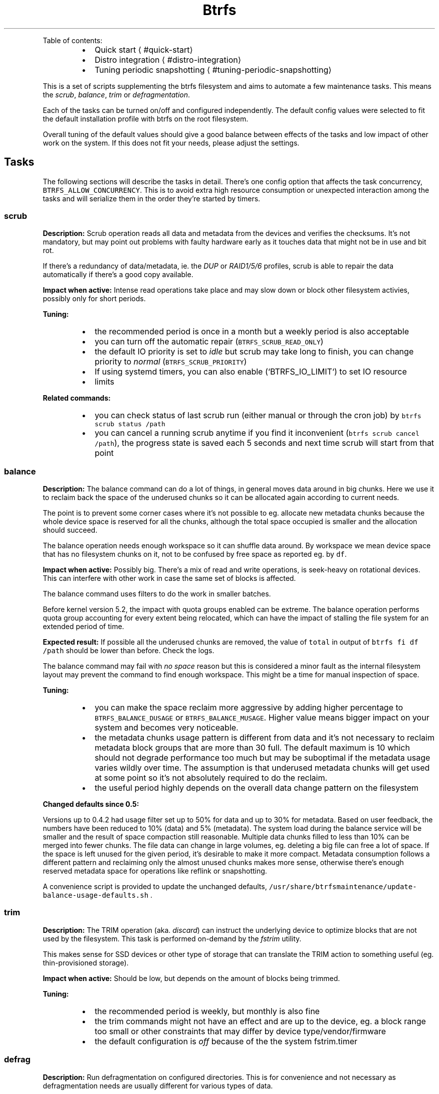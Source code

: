.nh
.TH Btrfs maintenance toolbox
.PP
Table of contents:

.RS
.IP \(bu 2
Quick start
\[la]#quick-start\[ra]
.IP \(bu 2
Distro integration
\[la]#distro-integration\[ra]
.IP \(bu 2
Tuning periodic snapshotting
\[la]#tuning-periodic-snapshotting\[ra]

.RE

.PP
This is a set of scripts supplementing the btrfs filesystem and aims to automate
a few maintenance tasks. This means the \fIscrub\fP, \fIbalance\fP, \fItrim\fP or
\fIdefragmentation\fP\&.

.PP
Each of the tasks can be turned on/off and configured independently. The
default config values were selected to fit the default installation profile
with btrfs on the root filesystem.

.PP
Overall tuning of the default values should give a good balance between effects
of the tasks and low impact of other work on the system. If this does not fit
your needs, please adjust the settings.

.SH Tasks
.PP
The following sections will describe the tasks in detail. There's one config
option that affects the task concurrency, \fB\fCBTRFS\_ALLOW\_CONCURRENCY\fR\&. This is
to avoid extra high resource consumption or unexpected interaction among the
tasks and will serialize them in the order they're started by timers.

.SS scrub
.PP
\fBDescription:\fP Scrub operation reads all data and metadata from the devices
and verifies the checksums. It's not mandatory, but may point out problems with
faulty hardware early as it touches data that might not be in use and bit rot.

.PP
If there's a redundancy of data/metadata, ie. the \fIDUP\fP or \fIRAID1/5/6\fP profiles, scrub
is able to repair the data automatically if there's a good copy available.

.PP
\fBImpact when active:\fP Intense read operations take place and may slow down or
block other filesystem activies, possibly only for short periods.

.PP
\fBTuning:\fP

.RS
.IP \(bu 2
the recommended period is once in a month but a weekly period is also acceptable
.IP \(bu 2
you can turn off the automatic repair (\fB\fCBTRFS\_SCRUB\_READ\_ONLY\fR)
.IP \(bu 2
the default IO priority is set to \fIidle\fP but scrub may take long to finish,
you can change priority to \fInormal\fP (\fB\fCBTRFS\_SCRUB\_PRIORITY\fR)
.IP \(bu 2
If using systemd timers, you can also enable (`BTRFS_IO_LIMIT`) to set IO resource
.IP \(bu 2
limits

.RE

.PP
\fBRelated commands:\fP

.RS
.IP \(bu 2
you can check status of last scrub run (either manual or through the cron
job) by \fB\fCbtrfs scrub status /path\fR
.IP \(bu 2
you can cancel a running scrub anytime if you find it inconvenient (\fB\fCbtrfs
scrub cancel /path\fR), the progress state is saved each 5 seconds and next
time scrub will start from that point

.RE

.SS balance
.PP
\fBDescription:\fP The balance command can do a lot of things, in general moves
data around in big chunks. Here we use it to reclaim back the space of the
underused chunks so it can be allocated again according to current needs.

.PP
The point is to prevent some corner cases where it's not possible to eg.
allocate new metadata chunks because the whole device space is reserved for all
the chunks, although the total space occupied is smaller and the allocation
should succeed.

.PP
The balance operation needs enough workspace so it can shuffle data around. By
workspace we mean device space that has no filesystem chunks on it, not to be
confused by free space as reported eg. by \fB\fCdf\fR\&.

.PP
\fBImpact when active:\fP Possibly big. There's a mix of read and write operations, is
seek\-heavy on rotational devices. This can interfere with other work in case
the same set of blocks is affected.

.PP
The balance command uses filters to do the work in smaller batches.

.PP
Before kernel version 5.2, the impact with quota groups enabled can be extreme.
The balance operation performs quota group accounting for every extent being
relocated, which can have the impact of stalling the file system for an
extended period of time.

.PP
\fBExpected result:\fP If possible all the underused chunks are removed, the
value of \fB\fCtotal\fR in output of \fB\fCbtrfs fi df /path\fR should be lower than before.
Check the logs.

.PP
The balance command may fail with \fIno space\fP reason but this is considered a
minor fault as the internal filesystem layout may prevent the command to find
enough workspace. This might be a time for manual inspection of space.

.PP
\fBTuning:\fP

.RS
.IP \(bu 2
you can make the space reclaim more aggressive by adding higher percentage to
\fB\fCBTRFS\_BALANCE\_DUSAGE\fR or \fB\fCBTRFS\_BALANCE\_MUSAGE\fR\&. Higher value means bigger
impact on your system and becomes very noticeable.
.IP \(bu 2
the metadata chunks usage pattern is different from data and it's not
necessary to reclaim metadata block groups that are more than 30 full. The
default maximum is 10 which should not degrade performance too much but may
be suboptimal if the metadata usage varies wildly over time. The assumption
is that underused metadata chunks will get used at some point so it's not
absolutely required to do the reclaim.
.IP \(bu 2
the useful period highly depends on the overall data change pattern on the
filesystem

.RE

.PP
\fBChanged defaults since 0.5:\fP

.PP
Versions up to 0.4.2 had usage filter set up to 50% for data and up to 30% for
metadata.  Based on user feedback, the numbers have been reduced to 10% (data)
and 5% (metadata). The system load during the balance service will be smaller
and the result of space compaction still reasonable. Multiple data chunks filled
to less than 10% can be merged into fewer chunks. The file data can change in
large volumes, eg. deleting a big file can free a lot of space. If the space is
left unused for the given period, it's desirable to make it more compact.
Metadata consumption follows a different pattern and reclaiming only the almost
unused chunks makes more sense, otherwise there's enough reserved metadata
space for operations like reflink or snapshotting.

.PP
A convenience script is provided to update the unchanged defaults,
\fB\fC/usr/share/btrfsmaintenance/update\-balance\-usage\-defaults.sh\fR .

.SS trim
.PP
\fBDescription:\fP The TRIM operation (aka. \fIdiscard\fP) can instruct the underlying device to
optimize blocks that are not used by the filesystem. This task is performed
on\-demand by the \fIfstrim\fP utility.

.PP
This makes sense for SSD devices or other type of storage that can translate
the TRIM action to something useful (eg. thin\-provisioned storage).

.PP
\fBImpact when active:\fP Should be low, but depends on the amount of blocks
being trimmed.

.PP
\fBTuning:\fP

.RS
.IP \(bu 2
the recommended period is weekly, but monthly is also fine
.IP \(bu 2
the trim commands might not have an effect and are up to the device, eg. a
block range too small or other constraints that may differ by device
type/vendor/firmware
.IP \(bu 2
the default configuration is \fIoff\fP because of the the system fstrim.timer

.RE

.SS defrag
.PP
\fBDescription:\fP Run defragmentation on configured directories. This is for
convenience and not necessary as defragmentation needs are usually different
for various types of data.

.PP
Please note that the defragmentation process does not descend to other mount
points and nested subvolumes or snapshots. All nested paths would need to be
enumerated in the respective config variable. The command utilizes \fB\fCfind
\-xdev\fR, you can use that to verify in advance which paths will the
defragmentation affect.

.PP
\fBSpecial case:\fP

.PP
There's a separate defragmentation task that happens automatically and
defragments only the RPM database files. This is done via a \fIzypper\fP plugin
and the defrag pass triggers at the end of the installation.

.PP
This improves reading the RPM databases later, but the installation process
fragments the files very quickly so it's not likely to bring a significant
speedup here.

.SH Periodic scheduling
.PP
There are now two ways how to schedule and run the periodic tasks: cron and
systemd timers. Only one can be active on a system and this should be decided
at the installation time.

.SS Cron
.PP
Cron takes care of periodic execution of the scripts, but they can be run any
time directly from \fB\fC/usr/share/btrfsmaintenance/\fR, respecting the configured
values in \fB\fC/etc/sysconfig/btrfsmaintenance\fR\&.

.PP
The changes to configuration file need to be reflected in the \fB\fC/etc/cron\fR
directories where the scripts are linked for the given period.

.PP
If the period is changed, the cron symlinks have to be refreshed:

.RS
.IP \(bu 2
manually \-\- use \fB\fCsystemctl restart btrfsmaintenance\-refresh\fR (or the \fB\fCrcbtrfsmaintenance\-refresh\fR shortcut)
.IP \(bu 2
in \fIyast2\fP \-\- sysconfig editor triggers the refresh automatically
.IP \(bu 2
using a file watcher \-\- if you install \fB\fCbtrfsmaintenance\-refresh.path\fR, this will utilize the file monitor to detect changes and will run the refresh

.RE

.SS Systemd timers
.PP
There's a set of timer units that run the respective task script. The periods
are configured in the \fB\fC/etc/sysconfig/btrfsmaintenance\fR file as well. The
timers have to be installed using a similar way as cron.  Please note that the
'\fI\&.timer' and respective '\fP\&.service' files have to be installed so the timers
work properly.

.PP
Some package managers (eg. \fB\fCapt\fR) will configure the timers automatically at
install time \- you can check with \fB\fCls /usr/lib/systemd/system/btrfs*\fR\&.

.PP
To install the timers manually, run \fB\fCbtrfsmaintenance\-refresh\-cron.sh timer\fR\&.

.SH Quick start
.PP
The tasks' periods and other parameters should fit most use cases and do not
need to be touched. Review the mount points (variables ending with
\fB\fC\_MOUNTPOINTS\fR) whether you want to run the tasks there or not.

.SH Distro integration
.PP
Currently the support for widely used distros is present.  More distros can be
added. This section describes how the pieces are put together and should give
some overview.

.SS Installation
.PP
For debian based systems, run \fB\fCdist\-install.sh\fR as root.

.PP
For non\-debian based systems, check for distro provided package or
do manual installation of files as described below.

.RS
.IP \(bu 2
\fB\fCbtrfs\-*.sh\fR task scripts are expected at \fB\fC/usr/share/btrfsmaintenance\fR
.IP \(bu 2
\fB\fCsysconfig.btrfsmaintenance\fR configuration template is put to:
.RS
.IP \(bu 2
\fB\fC/etc/sysconfig/btrfsmaintenance\fR on SUSE and RedHat based systems or derivatives
.IP \(bu 2
\fB\fC/etc/default/btrfsmaintenance\fR on Debian and derivatives

.RE

.IP \(bu 2
\fB\fC/usr/lib/zypp/plugins/commit/btrfs\-defrag\-plugin.sh\fR or
\fB\fC/usr/lib/zypp/plugins/commit/btrfs\-defrag\-plugin.py\fR post\-update script for
zypper (the package manager), applies to SUSE\-based distros for now
.IP \(bu 2
cron refresh scripts are installed (see bellow)

.RE

.PP
The defrag plugin has a shell and python implementation, choose what suits the
installation better.

.SS cron jobs
.PP
The periodic execution of the tasks is done by the 'cron' service.  Symlinks to
the task scripts are located in the respective directories in
\fB\fC/etc/cron.<PERIOD>\fR\&.

.PP
The script \fB\fCbtrfsmaintenance\-refresh\-cron.sh\fR will synchronize the symlinks
according to the configuration files. This can be called automatically by a GUI
configuration tool if it's capable of running post\-change scripts or services.
In that case there's \fB\fCbtrfsmaintenance\-refresh.service\fR systemd service.

.PP
This service can also be automatically started upon any modification of the
configuration file in \fB\fC/etc/sysconfig/btrfsmaintenance\fR by installing the
\fB\fCbtrfsmaintenance\-refresh.path\fR systemd watcher.

.SS Post\-update defragmentation
.PP
The package database files tend to be updated in a random way and get
fragmented, which particularly hurts on btrfs. For rpm\-based distros this means files
in \fB\fC/var/lib/rpm\fR\&. The script or plugin simply runs a defragmentation on the affected files.
See \fB\fCbtrfs\-defrag\-plugin.sh\fR or \fB\fCbtrfs\-defrag\-plugin.py\fR for more details.

.PP
At the moment the 'zypper' package manager plugin exists. As the package
managers differ significantly, there's no single plugin/script to do that.

.SS Settings
.PP
The settings are copied to the expected system location from the template
(\fB\fCsysconfig.btrfsmaintenance\fR). This is a shell script and can be sourced to obtain
values of the variables.

.PP
The template contains descriptions of the variables, default and possible
values and can be deployed without changes (expecting the root filesystem to be
btrfs).

.SH Tuning periodic snapshotting
.PP
There are various tools and handwritten scripts to manage periodic snapshots
and cleaning. The common problem is tuning the retention policy constrained by
the filesystem size and not running out of space.

.PP
This section will describe factors that affect that, using snapper
\[la]https://snapper.io\[ra]
as an example, but adapting to other tools should be straightforward.

.SS Intro
.PP
Snapper is a tool to manage snapshots of btrfs subvolumes. It can create
snapshots of given subvolume manually, periodically or in a pre/post way for
a given command. It can be configured to retain existing snapshots according
to time\-based settings. As the retention policy can be very different for
various use cases, we need to be able to find matching settings.

.PP
The settings should satisfy user's expectation about storing previous copies of
the subvolume but not taking too much space. In an extreme, consuming the whole
filesystem space and preventing some operations to finish.

.PP
In order to avoid such situations, the snapper settings should be tuned according
to the expected use case and filesystem size.

.SS Sample problem
.PP
Default settings of snapper on default root partition size can easily lead to
no\-space conditions (all TIMELINE values set to 10). Frequent system updates
make it happen earlier, but this also affects long\-term use.

.SS Factors affecting space consumption
.RS
.IP "  1." 5
frequency of snapshotting
.IP "  2." 5
amount of data changes between snapshots (delta)
.IP "  3." 5
snapshot retention settings
.IP "  4." 5
size of the filesystem

.RE

.PP
Each will be explained below.

.PP
The way how the files are changed affects the space consumption. When a new
data overwrite existing, the new data will be pinned by the following snapshot,
while the original data will belong to previous snapshot.  This means that the
allocated file blocks are freed after the last snapshot pointing to them is
gone.

.SS Tuning
.PP
The administrator/user is supposed to know the approximate use of the partition
with snapshots enabled.

.PP
The decision criteria for tuning is space consumption and we're optimizing to
maximize retention without running out of space.

.PP
All the factors are intertwined and we cannot give definite answers but rather
describe the tendencies.

.SS Snapshotting frequency
.RS
.IP \(bu 2
\fBautomatic\fP: if turned on with the \fB\fCTIMELINE\fR config option, the periodic
snapshots are taken hourly. The daily/weekly/monthly/yearly periods will keep
the first hourly snapshot in the given period.
.IP \(bu 2
\fBat package update\fP: package manager with snapper support will create
pre/post snapshots before/after an update happens.
.IP \(bu 2
\fBmanual\fP: the user can create a snapshot manually with \fB\fCsnapper create\fR,
with a given snapshot type (ie. single, pre, post).

.RE

.SS Amount of data change
.PP
This is a parameter hard to predict and calculate. We work with rough
estimates, eg. megabytes, gigabytes etc.

.SS Retention settings
.PP
The user is supposed to know possible needs of recovery or examination of
previous file copies stored in snapshots.

.PP
It's not recommended to keep too old snapshots, eg. monthly or even yearly if
there's no apparent need for that. The yearly snapshots should not substitute
backups, as they reside on the same partition and cannot be used for recovery.

.SS Filesystem size
.PP
Bigger filesystem allows for longer retention, higher frequency updates and
amount of data changes.

.PP
As an example of a system root partition, the recommended size is 30 GiB, but
50 GiB is selected by the installer if the snapshots are turned on.

.PP
For non\-system partition it is recommended to watch remaining free space.
Although getting an accurate value on btrfs is tricky, due to shared extents
and snapshots, the output of \fB\fCdf\fR gives a rough idea. Low space, like under a
few gigabytes is more likely to lead to no\-space conditions, so it's a good
time to delete old snapshots or review the snapper settings.

.SS Typical use cases
.SS A rolling distro
.RS
.IP \(bu 2
frequency of updates: high, multiple times per week
.IP \(bu 2
amount of data changed between updates: high

.RE

.PP
Suggested values:

.PP
.RS

.nf
TIMELINE\_LIMIT\_HOURLY="12"
TIMELINE\_LIMIT\_DAILY="5"
TIMELINE\_LIMIT\_WEEKLY="2"
TIMELINE\_LIMIT\_MONTHLY="1"
TIMELINE\_LIMIT\_YEARLY="0"

.fi
.RE

.PP
The size of root partition should be at least 30GiB, but more is better.

.SS Regular/enterprise distro
.RS
.IP \(bu 2
frequency of updates: low, a few times per month
.IP \(bu 2
amount of data changed between updates: low to moderate

.RE

.PP
Most data changes come probably from the package updates, in the range of
hundreds of megabytes per update.

.PP
Suggested values:

.PP
.RS

.nf
TIMELINE\_LIMIT\_HOURLY="12"
TIMELINE\_LIMIT\_DAILY="7"
TIMELINE\_LIMIT\_WEEKLY="4"
TIMELINE\_LIMIT\_MONTHLY="6"
TIMELINE\_LIMIT\_YEARLY="1"

.fi
.RE

.SS Big file storage
.RS
.IP \(bu 2
frequency of updates: moderate to high
.IP \(bu 2
amount of data changed between updates: no changes in files, new files added, old deleted

.RE

.PP
Suggested values:

.PP
.RS

.nf
TIMELINE\_LIMIT\_HOURLY="12"
TIMELINE\_LIMIT\_DAILY="7"
TIMELINE\_LIMIT\_WEEKLY="4"
TIMELINE\_LIMIT\_MONTHLY="6"
TIMELINE\_LIMIT\_YEARLY="0"

.fi
.RE

.PP
Note, that deleting a big file that has been snapshotted will not free the space
until all relevant snapshots are deleted.

.SS Mixed
.RS
.IP \(bu 2
frequency of updates: unpredictable
.IP \(bu 2
amount of data changed between updates: unpredictable

.RE

.PP
Examples:

.RS
.IP \(bu 2
home directory with small files (in range of kilobytes to megabytes), large files (hundreds of megabytes to gigabytes).
.IP \(bu 2
git trees, bare and checked out repositories

.RE

.PP
Not possible to suggest config numbers as it really depends on user
expectations. Keeping a few hourly snapshots should not consume too much space
and provides a copy of files, eg. to restore after accidental deletion.

.PP
Starting point:

.PP
.RS

.nf
TIMELINE\_LIMIT\_HOURLY="12"
TIMELINE\_LIMIT\_DAILY="7"
TIMELINE\_LIMIT\_WEEKLY="1"
TIMELINE\_LIMIT\_MONTHLY="0"
TIMELINE\_LIMIT\_YEARLY="0"

.fi
.RE

.SS Summary
.TS
allbox;
l l l l l l 
l l l l l l .
\fB\fCType\fR	\fB\fCHourly\fR	\fB\fCDaily\fR	\fB\fCWeekly\fR	\fB\fCMonthly\fR	\fB\fCYearly\fR
Rolling	12	5	2	1	0
Regular	12	7	4	6	1
Big files	12	7	4	6	0
Mixed	12	7	1	0	0
.TE

.SH About
.PP
The goal of this project is to help administering btrfs filesystems. It is not
supposed to be distribution specific. Common scripts/configs are preferred but
per\-distro exceptions will be added when necessary.

.PP
License: GPL 2
\[la]https://www.gnu.org/licenses/gpl-2.0.html\[ra]

.PP
Contributing guide
\[la]CONTRIBUTING.md\[ra]\&.
